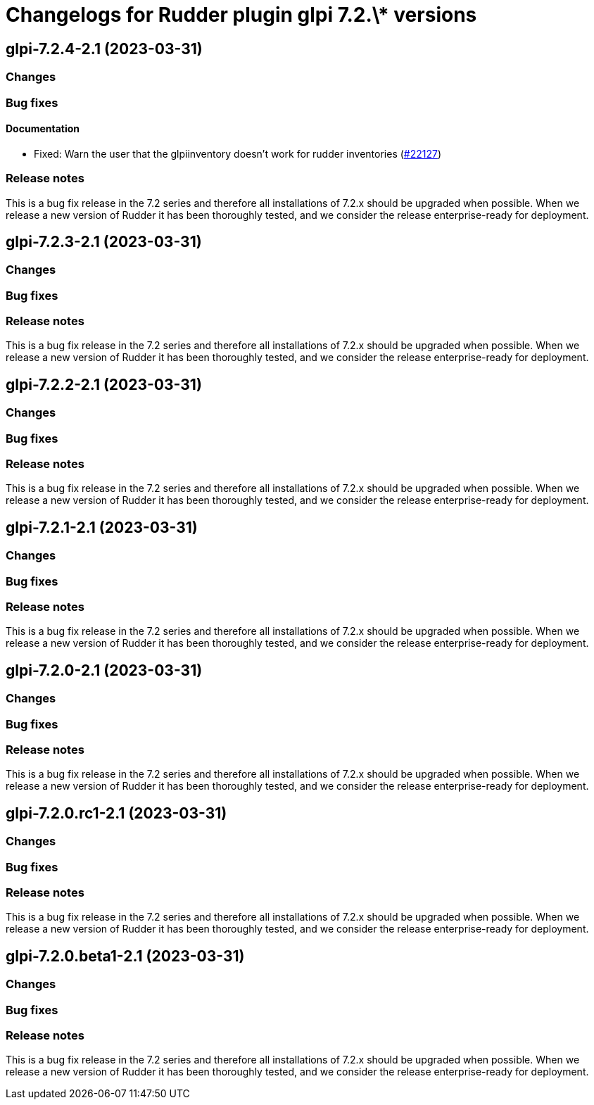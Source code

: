 = Changelogs for Rudder plugin glpi 7.2.\* versions

== glpi-7.2.4-2.1 (2023-03-31)

=== Changes


=== Bug fixes

==== Documentation

* Fixed: Warn the user that the glpiinventory doesn't work for rudder inventories
    (https://issues.rudder.io/issues/22127[#22127])

=== Release notes

This is a bug fix release in the 7.2 series and therefore all installations of 7.2.x should be upgraded when possible. When we release a new version of Rudder it has been thoroughly tested, and we consider the release enterprise-ready for deployment.

== glpi-7.2.3-2.1 (2023-03-31)

=== Changes


=== Bug fixes

=== Release notes

This is a bug fix release in the 7.2 series and therefore all installations of 7.2.x should be upgraded when possible. When we release a new version of Rudder it has been thoroughly tested, and we consider the release enterprise-ready for deployment.

== glpi-7.2.2-2.1 (2023-03-31)

=== Changes


=== Bug fixes

=== Release notes

This is a bug fix release in the 7.2 series and therefore all installations of 7.2.x should be upgraded when possible. When we release a new version of Rudder it has been thoroughly tested, and we consider the release enterprise-ready for deployment.

== glpi-7.2.1-2.1 (2023-03-31)

=== Changes


=== Bug fixes

=== Release notes

This is a bug fix release in the 7.2 series and therefore all installations of 7.2.x should be upgraded when possible. When we release a new version of Rudder it has been thoroughly tested, and we consider the release enterprise-ready for deployment.

== glpi-7.2.0-2.1 (2023-03-31)

=== Changes


=== Bug fixes

=== Release notes

This is a bug fix release in the 7.2 series and therefore all installations of 7.2.x should be upgraded when possible. When we release a new version of Rudder it has been thoroughly tested, and we consider the release enterprise-ready for deployment.

== glpi-7.2.0.rc1-2.1 (2023-03-31)

=== Changes


=== Bug fixes

=== Release notes

This is a bug fix release in the 7.2 series and therefore all installations of 7.2.x should be upgraded when possible. When we release a new version of Rudder it has been thoroughly tested, and we consider the release enterprise-ready for deployment.

== glpi-7.2.0.beta1-2.1 (2023-03-31)

=== Changes


=== Bug fixes

=== Release notes

This is a bug fix release in the 7.2 series and therefore all installations of 7.2.x should be upgraded when possible. When we release a new version of Rudder it has been thoroughly tested, and we consider the release enterprise-ready for deployment.

